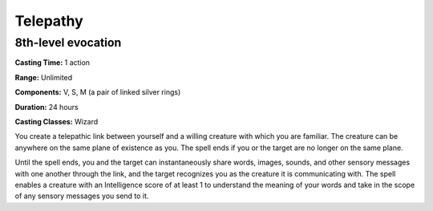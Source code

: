 
.. _srd:telepathy:

Telepathy
-------------------------------------------------------------

8th-level evocation
^^^^^^^^^^^^^^^^^^^^^^^

**Casting Time:** 1 action

**Range:** Unlimited

**Components:** V, S, M (a pair of linked silver rings)

**Duration:** 24 hours

**Casting Classes:** Wizard

You create a telepathic link between yourself and a willing
creature with which you are familiar. The creature can be
anywhere on the same plane of existence as you. The spell
ends if you or the target are no longer on the same plane.

Until the spell ends, you and the target can instantaneously
share words, images, sounds, and other sensory messages with
one another through the link, and the target recognizes you
as the creature it is communicating with. The spell enables a
creature with an Intelligence score of at least 1 to understand
the meaning of your words and take in the scope of any sensory
messages you send to it.
